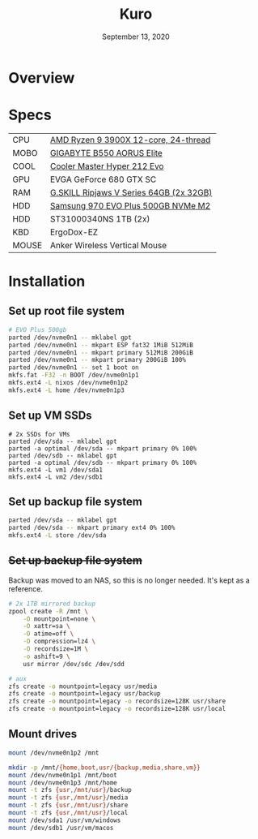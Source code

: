 #+TITLE: Kuro
#+DATE:  September 13, 2020

* Overview

* Specs
| CPU   | [[https://www.newegg.ca/amd-ryzen-9-3900x/p/N82E16819113103][AMD Ryzen 9 3900X 12-core, 24-thread]]    |
| MOBO  | [[https://www.newegg.ca/gigabyte-b550-aorus-elite/p/N82E16813145214?Item=N82E16813145214&IsFeedbackTab=true#scrollFullInfo][GIGABYTE B550 AORUS Elite]]               |
| COOL  | [[https://www.newegg.ca/cooler-master-hyper-212-evo-rr-212e-20pk-r2/p/N82E16835103099][Cooler Master Hyper 212 Evo]]             |
| GPU   | EVGA GeForce 680 GTX SC                 |
| RAM   | [[https://www.newegg.ca/g-skill-64gb-288-pin-ddr4-sdram/p/N82E16820374003?Description=G.SKILL%20Ripjaws%20V%20Series%2064gb&cm_re=G.SKILL_Ripjaws%20V%20Series%2064gb-_-20-374-003-_-Product][G.SKILL Ripjaws V Series 64GB (2x 32GB)]] |
| HDD   | [[https://www.newegg.ca/samsung-970-evo-plus-500gb/p/N82E16820147742?Description=samsung%20970%20evo%20plus&cm_re=samsung_970%20evo%20plus-_-20-147-742-_-Product][Samsung 970 EVO Plus 500GB NVMe M2]]      |
| HDD   | ST31000340NS 1TB (2x)                   |
| KBD   | ErgoDox-EZ                              |
| MOUSE | Anker Wireless Vertical Mouse           |

* Installation
** Set up root file system
#+BEGIN_SRC sh
# EVO Plus 500gb
parted /dev/nvme0n1 -- mklabel gpt
parted /dev/nvme0n1 -- mkpart ESP fat32 1MiB 512MiB
parted /dev/nvme0n1 -- mkpart primary 512MiB 200GiB
parted /dev/nvme0n1 -- mkpart primary 200GiB 100%
parted /dev/nvme0n1 -- set 1 boot on
mkfs.fat -F32 -n BOOT /dev/nvme0n1p1
mkfs.ext4 -L nixos /dev/nvme0n1p2
mkfs.ext4 -L home /dev/nvme0n1p3
#+END_SRC

** Set up VM SSDs
#+BEGIN_SRC shell
# 2x SSDs for VMs
parted /dev/sda -- mklabel gpt
parted -a optimal /dev/sda -- mkpart primary 0% 100%
parted /dev/sdb -- mklabel gpt
parted -a optimal /dev/sdb -- mkpart primary 0% 100%
mkfs.ext4 -L vm1 /dev/sda1
mkfs.ext4 -L vm2 /dev/sdb1
#+END_SRC

** Set up backup file system
#+BEGIN_SRC sh
parted /dev/sda -- mklabel gpt
parted /dev/sda -- mkpart primary ext4 0% 100%
mkfs.ext4 -L store /dev/sda
#+END_SRC

** +Set up backup file system+
Backup was moved to an NAS, so this is no longer needed. It's kept as a
reference.

#+BEGIN_SRC sh
# 2x 1TB mirrored backup
zpool create -R /mnt \
    -O mountpoint=none \
    -O xattr=sa \
    -O atime=off \
    -O compression=lz4 \
    -O recordsize=1M \
    -o ashift=9 \
    usr mirror /dev/sdc /dev/sdd

# aux
zfs create -o mountpoint=legacy usr/media
zfs create -o mountpoint=legacy usr/backup
zfs create -o mountpoint=legacy -o recordsize=128K usr/share
zfs create -o mountpoint=legacy -o recordsize=128K usr/local
#+END_SRC

** Mount drives
#+BEGIN_SRC sh
mount /dev/nvme0n1p2 /mnt

mkdir -p /mnt/{home,boot,usr/{backup,media,share,vm}}
mount /dev/nvme0n1p1 /mnt/boot
mount /dev/nvme0n1p3 /mnt/home
mount -t zfs {usr,/mnt/usr}/backup
mount -t zfs {usr,/mnt/usr}/media
mount -t zfs {usr,/mnt/usr}/share
mount -t zfs {usr,/mnt/usr}/local
mount /dev/sda1 /usr/vm/windows
mount /dev/sdb1 /usr/vm/macos
#+END_SRC
